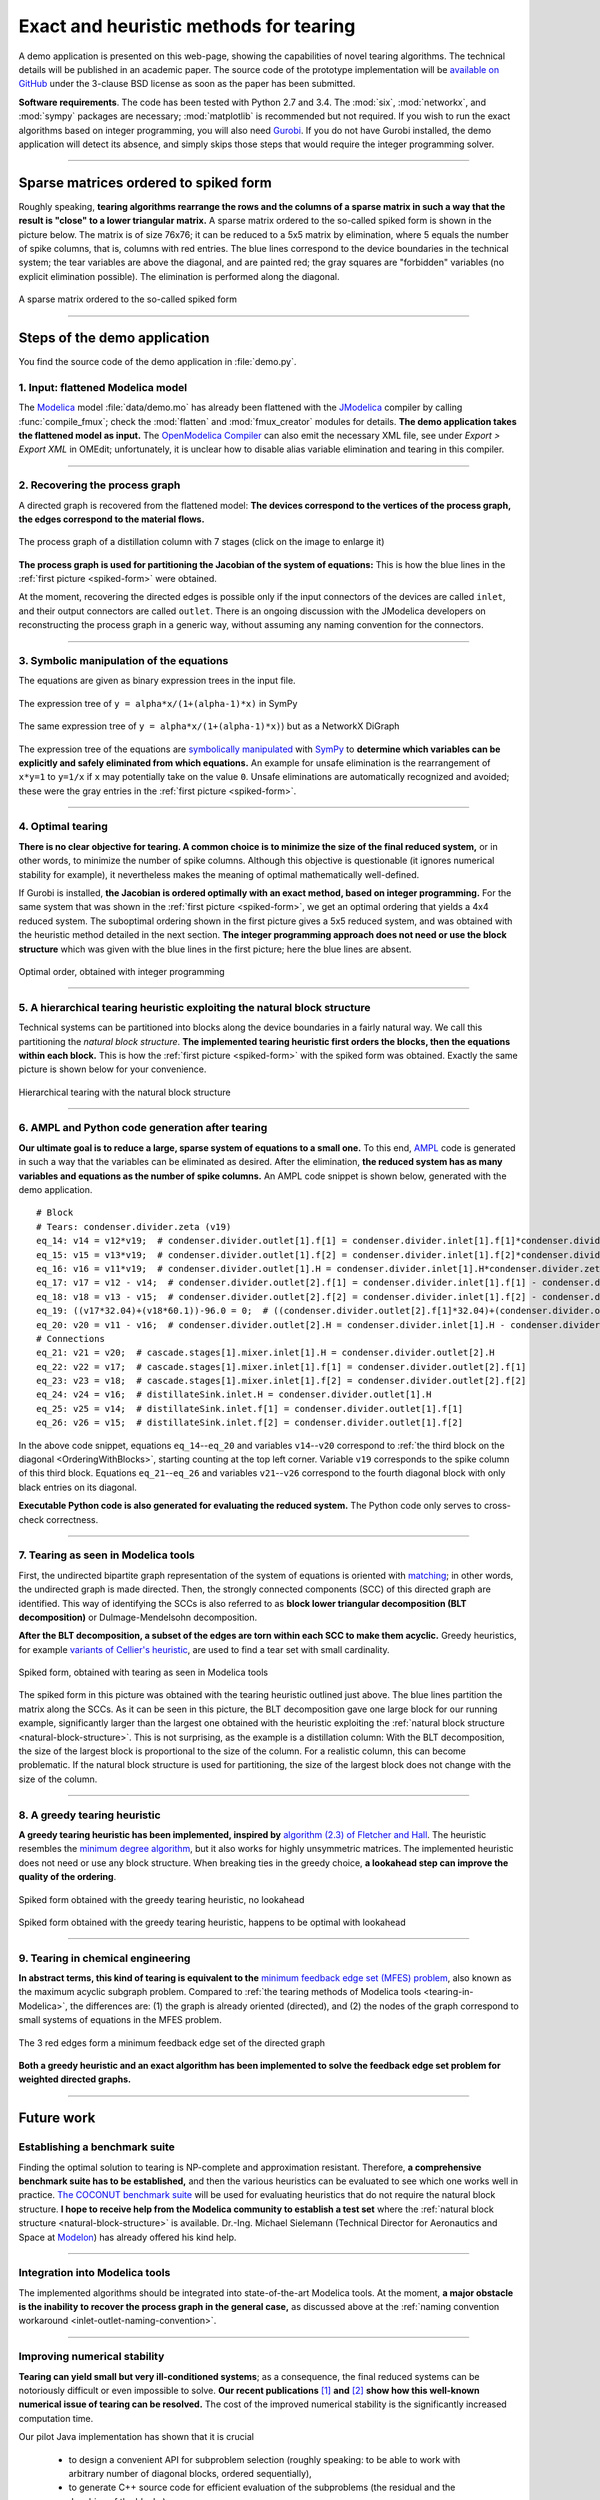 .. sdopt-tearing documentation master file, created by
   sphinx-quickstart on Sat Feb 28 23:04:04 2015.
   You can adapt this file completely to your liking, but it should at least
   contain the root `toctree` directive.


=======================================
Exact and heuristic methods for tearing
=======================================

A demo application is presented on this web-page, showing the capabilities
of novel tearing algorithms. The technical details will be published in an 
academic paper. The source code of the prototype implementation will be 
`available on GitHub <https://github.com/baharev/sdopt-tearing>`_ under the 
3-clause BSD license as soon as the paper has been submitted.

**Software requirements**. The code has been tested with Python 2.7 and 3.4. 
The :mod:`six`, :mod:`networkx`, and :mod:`sympy` packages are necessary; 
:mod:`matplotlib` is recommended but not required. If you wish to run the exact 
algorithms based on integer programming, you will also need `Gurobi 
<http://www.gurobi.com/>`_. If you do not have Gurobi installed, the demo 
application will detect its absence, and simply skips those steps that would 
require the integer programming solver.

--------------------------------------------------------------------------------

.. _spiked-form:

Sparse matrices ordered to spiked form
======================================

Roughly speaking, **tearing algorithms rearrange the rows and the columns of a 
sparse matrix in such a way that the result is "close" to a lower triangular 
matrix.** A sparse matrix ordered to the so-called spiked form is shown in the 
picture below. The matrix is of size 76x76; it can be reduced to a 5x5 matrix by 
elimination, where 5 equals the number of spike columns, that is, columns with 
red entries. The blue lines correspond to the device boundaries in the 
technical system; the tear variables are above the diagonal, and are painted 
red; the gray squares are "forbidden" variables (no explicit elimination 
possible). The elimination is performed along the diagonal.

.. figure:: ./pics/SpikedForm.png
   :alt: A sparse matrix ordered to the so-called spiked form.
   :align: center
   :scale: 50%
   
   A sparse matrix ordered to the so-called spiked form

--------------------------------------------------------------------------------

Steps of the demo application
=============================

You find the source code of the demo application in :file:`demo.py`.


1. Input: flattened Modelica model
----------------------------------

The `Modelica <https://www.modelica.org/>`_ model :file:`data/demo.mo` has 
already been flattened with the `JModelica <http://www.jmodelica.org/>`_ 
compiler by calling :func:`compile_fmux`; check the :mod:`flatten` and 
:mod:`fmux_creator` modules for details. **The demo application takes the 
flattened model as input.** The `OpenModelica Compiler 
<https://openmodelica.org/openmodelicaworld/tools>`_ can also emit the necessary 
XML file, see under *Export > Export XML* in OMEdit; unfortunately, it is 
unclear how to disable alias variable elimination and tearing in this compiler.

--------------------------------------------------------------------------------

2. Recovering the process graph
-------------------------------

A directed graph is recovered from the flattened model: **The devices 
correspond to the vertices of the process graph, the edges correspond to the 
material flows.**

.. figure:: ./pics/Cascade.png
   :alt: The process graph of a distillation column with 7 stages.
   :align: center
   :scale: 75%

   The process graph of a distillation column with 7 stages (click on the image
   to enlarge it)

**The process graph is used for partitioning the Jacobian of the system of 
equations:** This is how the blue lines in the :ref:`first picture 
<spiked-form>` were obtained.

.. _inlet-outlet-naming-convention:

At the moment, recovering the directed edges is possible only if the input 
connectors of the devices are called ``inlet``, and their output connectors 
are called ``outlet``. There is an ongoing discussion with the JModelica 
developers on reconstructing the process graph in a generic way, without 
assuming any naming convention for the connectors.

--------------------------------------------------------------------------------

3. Symbolic manipulation of the equations
-----------------------------------------

The equations are given as binary expression trees in the input file.

.. figure:: ./pics/SympyTree.svg
   :alt: Example of an expression tree in SymPy.
   :align: center
   :scale: 50%
   
   The expression tree of ``y = alpha*x/(1+(alpha-1)*x)`` in SymPy


.. figure:: ./pics/ExprTree.png
   :alt: Example of an expression tree in NetworkX.
   :align: center
   :scale: 75%
   
   The same expression tree of ``y = alpha*x/(1+(alpha-1)*x)``) 
   but as a NetworkX DiGraph


The expression tree of the equations are `symbolically manipulated 
<http://docs.sympy.org/latest/tutorial/manipulation.html>`_  with `SymPy 
<http://www.sympy.org/>`_ to **determine which variables can be explicitly and 
safely eliminated from which equations.** An example for unsafe elimination is 
the rearrangement of ``x*y=1`` to ``y=1/x`` if ``x`` may potentially take on the 
value ``0``. Unsafe eliminations are automatically recognized and avoided; these 
were the gray entries in the :ref:`first picture <spiked-form>`.

--------------------------------------------------------------------------------

4. Optimal tearing
------------------

**There is no clear objective for tearing. A common choice is to minimize the 
size of the final reduced system,** or in other words, to minimize the number of 
spike columns. Although this objective is questionable (it ignores numerical 
stability for example), it nevertheless makes the meaning of optimal 
mathematically well-defined.

If Gurobi is installed, **the Jacobian is ordered optimally with an exact 
method, based on integer programming.** For the same system that was shown in 
the :ref:`first picture <spiked-form>`, we get an optimal ordering that yields a 
4x4 reduced system. The suboptimal ordering shown in the first picture gives a 
5x5 reduced system, and was obtained with the heuristic method detailed in the 
next section. **The integer programming approach does not need or use the block 
structure** which was given with the blue lines in the first picture; here the 
blue lines are absent.

.. figure:: ./pics/OptimalTearing.png
   :alt: Optimal order, obtained with integer programming.
   :align: center
   :scale: 50%
   
   Optimal order, obtained with integer programming

--------------------------------------------------------------------------------

.. _natural-block-structure:

5. A hierarchical tearing heuristic exploiting the natural block structure
--------------------------------------------------------------------------

Technical systems can be partitioned into blocks along the device boundaries 
in a fairly natural way. We call this partitioning the *natural block 
structure*. **The implemented tearing heuristic first orders the blocks, then 
the equations within each block.** This is how the :ref:`first picture 
<spiked-form>` with the spiked form was obtained. Exactly the same picture is 
shown below for your convenience.

.. _OrderingWithBlocks:

.. figure:: ./pics/SpikedForm.png
   :alt: Hierarchical tearing with the natural block structure.
   :align: center
   :scale: 50%
   
   Hierarchical tearing with the natural block structure

--------------------------------------------------------------------------------

6. AMPL and Python code generation after tearing
------------------------------------------------

**Our ultimate goal is to reduce a large, sparse system of equations to a small
one.** To this end, `AMPL <http://en.wikipedia.org/wiki/AMPL>`_
code is generated in such a way that the variables can be eliminated as 
desired. After the elimination, **the reduced system has as many variables and 
equations as the number of spike columns.** An AMPL code snippet is shown 
below, generated with the demo application. ::

    # Block
    # Tears: condenser.divider.zeta (v19)
    eq_14: v14 = v12*v19;  # condenser.divider.outlet[1].f[1] = condenser.divider.inlet[1].f[1]*condenser.divider.zeta
    eq_15: v15 = v13*v19;  # condenser.divider.outlet[1].f[2] = condenser.divider.inlet[1].f[2]*condenser.divider.zeta
    eq_16: v16 = v11*v19;  # condenser.divider.outlet[1].H = condenser.divider.inlet[1].H*condenser.divider.zeta
    eq_17: v17 = v12 - v14;  # condenser.divider.outlet[2].f[1] = condenser.divider.inlet[1].f[1] - condenser.divider.outlet[1].f[1]
    eq_18: v18 = v13 - v15;  # condenser.divider.outlet[2].f[2] = condenser.divider.inlet[1].f[2] - condenser.divider.outlet[1].f[2]
    eq_19: ((v17*32.04)+(v18*60.1))-96.0 = 0;  # ((condenser.divider.outlet[2].f[1]*32.04)+(condenser.divider.outlet[2].f[2]*60.1))-96.0 = 0
    eq_20: v20 = v11 - v16;  # condenser.divider.outlet[2].H = condenser.divider.inlet[1].H - condenser.divider.outlet[1].H
    # Connections
    eq_21: v21 = v20;  # cascade.stages[1].mixer.inlet[1].H = condenser.divider.outlet[2].H
    eq_22: v22 = v17;  # cascade.stages[1].mixer.inlet[1].f[1] = condenser.divider.outlet[2].f[1]
    eq_23: v23 = v18;  # cascade.stages[1].mixer.inlet[1].f[2] = condenser.divider.outlet[2].f[2]
    eq_24: v24 = v16;  # distillateSink.inlet.H = condenser.divider.outlet[1].H
    eq_25: v25 = v14;  # distillateSink.inlet.f[1] = condenser.divider.outlet[1].f[1]
    eq_26: v26 = v15;  # distillateSink.inlet.f[2] = condenser.divider.outlet[1].f[2]

In the above code snippet, equations ``eq_14``--``eq_20`` and variables 
``v14``--``v20`` correspond to :ref:`the third block on the diagonal 
<OrderingWithBlocks>`, starting counting at the top left corner. Variable 
``v19`` corresponds to the spike column of this third block. Equations 
``eq_21``--``eq_26`` and variables ``v21``--``v26`` correspond to the fourth 
diagonal block with only black entries on its diagonal.

**Executable Python code is also generated for evaluating the reduced system.** 
The Python code only serves to cross-check correctness.

--------------------------------------------------------------------------------

.. _tearing-in-Modelica:

7. Tearing as seen in Modelica tools
------------------------------------

First, the undirected bipartite graph representation of the system of equations 
is oriented with `matching 
<http://en.wikipedia.org/wiki/Matching_%28graph_theory%29>`_; in other words, 
the undirected graph is made directed. Then, the strongly connected components 
(SCC) of this directed graph are identified. This way of identifying the SCCs is 
also referred to as **block lower triangular decomposition (BLT decomposition)** 
or Dulmage-Mendelsohn decomposition. 

**After the BLT decomposition, a subset of the edges are torn within each SCC to 
make them acyclic.** Greedy heuristics, for example `variants of Cellier's 
heuristic <http://dx.doi.org/10.1145/2666202.2666204>`_, are used to find a tear 
set with small cardinality.

.. figure:: ./pics/ClassicTearing.png
   :alt: Spiked form, obtained with tearing as seen in Modelica tools
   :align: center
   :scale: 50%
   
   Spiked form, obtained with tearing as seen in Modelica tools


The spiked form in this picture was obtained with the tearing heuristic outlined 
just above. The blue lines partition the matrix along the SCCs. As it can be 
seen in this picture, the BLT decomposition gave one large block for our running 
example, significantly larger than the largest one obtained with the heuristic 
exploiting the :ref:`natural block structure <natural-block-structure>`. This is 
not surprising, as the example is a distillation column: With the BLT 
decomposition, the size of the largest block is proportional to the size of the 
column. For a realistic column, this can become problematic. If the natural 
block structure is used for partitioning, the size of the largest block does not 
change with the size of the column.

--------------------------------------------------------------------------------


8. A greedy tearing heuristic
-----------------------------

**A greedy tearing heuristic has been implemented, inspired by** `algorithm 
(2.3) of Fletcher and Hall <http://dx.doi.org/10.1007/BF02025533>`_. The 
heuristic resembles the `minimum degree algorithm 
<http://en.wikipedia.org/wiki/Minimum_degree_algorithm>`_, but it also works for 
highly unsymmetric matrices. The implemented heuristic does not need or use any 
block structure. When breaking ties in the greedy choice, **a lookahead step can 
improve the quality of the ordering**.

.. figure:: ./pics/MindegNoLookahead.png
   :alt: Spiked form obtained with the greedy tearing heuristic, no lookahead.
   :align: center
   :scale: 50%
   
   Spiked form obtained with the greedy tearing heuristic, no lookahead


.. figure:: ./pics/MindegWithLookahead.png
   :alt: Spiked form obtained with the greedy tearing heuristic, with lookahead.
   :align: center
   :scale: 50%
   
   Spiked form obtained with the greedy tearing heuristic, happens to be optimal
   with lookahead

--------------------------------------------------------------------------------


9. Tearing in chemical engineering
----------------------------------

..
    When a professional chemical engineering simulator is run in sequential modular 
    (SM) mode, the output of a device is quickly computed from its input with a 
    numerical method specialized for that particular device. However,
    computing the input of a device given its output can be computationally 
    demanding because the specialized method was optimized for the . Therefore, 
    the goal of tearing in this case is to minimize the number of devices for 
    which the input has to be computed from the output.

**In abstract terms, this kind of tearing is equivalent to the** `minimum 
feedback edge set (MFES) problem 
<http://en.wikipedia.org/wiki/Feedback_arc_set>`_, also known as the maximum 
acyclic subgraph problem. Compared to :ref:`the tearing methods of 
Modelica tools <tearing-in-Modelica>`, the differences are: (1) the graph is 
already oriented (directed), and (2) the nodes of the graph correspond to small 
systems of equations in the MFES problem.

.. figure:: ./pics/MFES.png
   :alt: The 3 red edges form a minimum feedback edge set of the directed graph.
   :align: center
   :scale: 50%
   
   The 3 red edges form a minimum feedback edge set of the directed graph

**Both a greedy heuristic and an exact algorithm has been implemented to solve
the feedback edge set problem for weighted directed graphs.**

--------------------------------------------------------------------------------


Future work
===========


Establishing a benchmark suite
------------------------------

Finding the optimal solution to tearing is NP-complete and approximation 
resistant. Therefore, **a comprehensive benchmark suite has to be established,**
and then the various heuristics can be evaluated to see which one works well in 
practice. `The COCONUT benchmark suite 
<http://www.mat.univie.ac.at/~neum/glopt/coconut/Benchmark/Benchmark.html>`_ 
will be used for evaluating heuristics that do not require the natural block 
structure. **I hope to receive help from the Modelica community to establish a 
test set** where the :ref:`natural block structure <natural-block-structure>` is 
available. Dr.-Ing. Michael Sielemann (Technical Director for Aeronautics and 
Space at `Modelon <http://www.modelon.com/>`_) has already offered his kind 
help.

--------------------------------------------------------------------------------


Integration into Modelica tools
-------------------------------

The implemented algorithms should be integrated into state-of-the-art Modelica 
tools. At the moment, **a major obstacle is the inability to recover the process 
graph in the general case,** as discussed above at the 
:ref:`naming convention workaround <inlet-outlet-naming-convention>`.

--------------------------------------------------------------------------------

Improving numerical stability
-----------------------------

**Tearing can yield small but very ill-conditioned systems**; as a consequence, 
the final reduced systems can be notoriously difficult or even impossible to 
solve. **Our recent publications** `[1] <http://dx.doi.org/10.1002/aic.14305>`_ 
**and** `[2] <http://www.mat.univie.ac.at/%7Eneum/ms/maniSol.pdf>`_  **show how 
this well-known numerical issue of tearing can be resolved.** The cost of the 
improved numerical stability is the significantly increased computation time. 

.. _handling-subproblems:

Our pilot Java implementation has shown that it is crucial
    
  - to design a convenient API for subproblem selection (roughly speaking: 
    to be able to work with arbitrary number of diagonal blocks, ordered
    sequentially), 
    
  - to generate C++ source code for efficient evaluation of the subproblems
    (the residual and the Jacobian of the blocks),
    
  - that the generated source code works with user-defined data types.

The next item on the agenda is to create a Python prototype implementation that 
meets all these requirements.

--------------------------------------------------------------------------------

Source code generation for reverse mode automatic differentiation
-----------------------------------------------------------------

The Jacobian is required when solving the subproblems with a solver like `IPOPT 
<https://projects.coin-or.org/Ipopt>`_.
**Generating C++ source code for evaluating the Jacobian of the subproblems is 
certainly not the main difficulty here:** The primary challenge is to design an 
API that makes it easy to work with subproblems, and that makes the interfacing 
with various solvers only moderately painful.

**I am not aware of any** `automatic 
differentiation <http://en.wikipedia.org/wiki/Automatic_differentiation>`_ 
**package that would fulfill the requirements** :ref:`listed above 
<handling-subproblems>`, so I have set out to write my own. The diagonal blocks 
of the Jacobian will be obtained with reverse mode automatic differentiation. 
For example, for the expression ::

    exp(3*x+2*y)+4*z 

the following Python code is generated (hand-edited to improve readability) ::

    # f = exp(3*x+2*y)+z
    # Forward sweep
    t1 = 3.0*x + 2.0*y
    t2 = exp(t1)
    f = 4.0*z + t2 - 1.0
    # Backward sweep
    u0 = 1.0
    u1 = 4.0 * u0  # df/dz = 4
    u2 = u0
    u3 = t2 * u2
    u4 = 3.0 * u3  # df/dx = 3*exp(3*x+2*y)
    u5 = 2.0 * u3  # df/dy = 2*exp(3*x+2*y)

**This code is already automatically generated today** with 
the sibling package `SDOPT <https://sdopt.readthedocs.org>`_.

The templated C++ version of this code will greatly benefit from code 
optimization performed by the C++ compiler, especially from `constant folding 
and constant propagation <http://en.wikipedia.org/wiki/Constant_folding>`_. 
I expect the generated assembly code to be as good as hand-written.

--------------------------------------------------------------------------------

..
    .. toctree::
    :maxdepth: 2



Indices and tables
==================

* :ref:`genindex`
* :ref:`modindex`
* :ref:`search`

